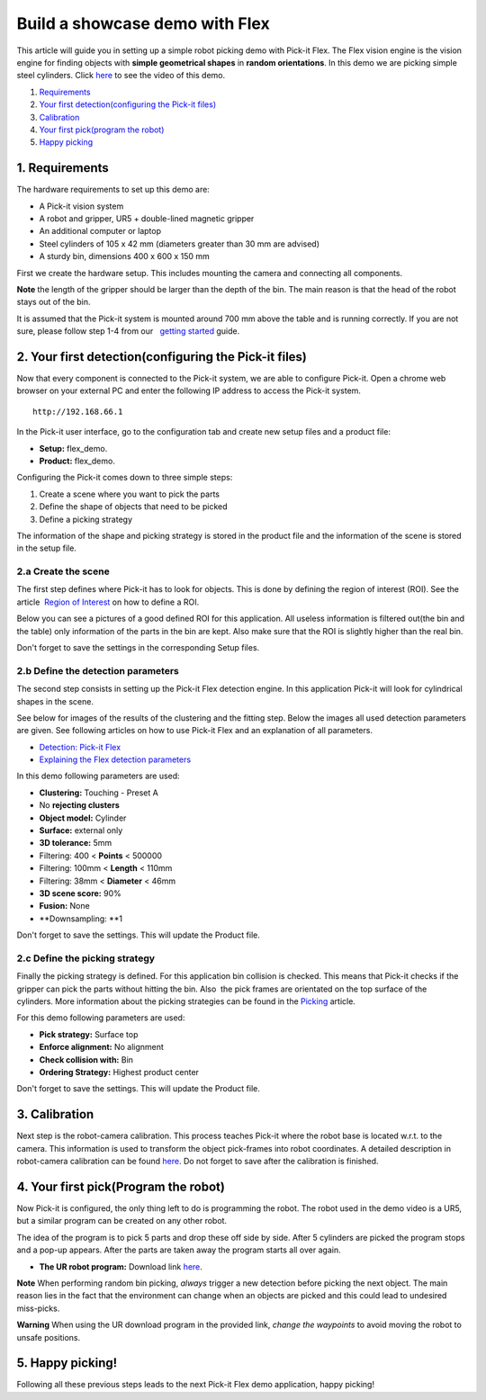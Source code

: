 Build a showcase demo with Flex
===============================

This article will guide you in setting up a simple robot picking demo
with Pick-it Flex. The Flex vision engine is the vision engine for
finding objects with **simple geometrical shapes** in **random
orientations**. In this demo we are picking simple steel
cylinders. Click \ `here <#picking>`__ to see the video of this demo.

#. `Requirements <#requirements>`__
#. `Your first detection(configuring the Pick-it files) <#detection>`__
#. `Calibration <#calibration>`__
#. `Your first pick(program the robot) <#program>`__
#. `Happy picking <#picking>`__

1. Requirements
~~~~~~~~~~~~~~~

The hardware requirements to set up this demo are:

-  A Pick-it vision system
-  A robot and gripper, UR5 + double-lined magnetic gripper
-  An additional computer or laptop
-  Steel cylinders of 105 x 42 mm (diameters greater than 30 mm are
   advised)
-  A sturdy bin, dimensions 400 x 600 x 150 mm

First we create the hardware setup. This includes mounting the camera
and connecting all components.

.. raw:: html

   <div class="callout-yellow">

**Note** the length of the gripper should be larger than the depth of
the bin. The main reason is that the head of the robot stays out of the
bin.

.. raw:: html

   </div>

It is assumed that the Pick-it system is mounted around 700 mm above the
table and is running correctly. If you are not sure, please follow step
1-4 from our   `getting
started <https://support.pickit3d.com/article/125-quick-start-7-steps-to-your-first-pick>`__
guide. 

2. Your first detection(configuring the Pick-it files)
~~~~~~~~~~~~~~~~~~~~~~~~~~~~~~~~~~~~~~~~~~~~~~~~~~~~~~

Now that every component is connected to the Pick-it system, we are able
to configure Pick-it. Open a chrome web browser on your external PC and
enter the following IP address to access the Pick-it system.

::

    http://192.168.66.1

In the Pick-it user interface, go to the configuration tab and create
new setup files and a product file:

-  **Setup:** flex\_demo.
-  **Product:** flex\_demo.

Configuring the Pick-it comes down to three simple steps:

#. Create a scene where you want to pick the parts
#. Define the shape of objects that need to be picked
#. Define a picking strategy

The information of the shape and picking strategy is stored in the
product file and the information of the scene is stored in the setup
file.

2.a Create the scene
^^^^^^^^^^^^^^^^^^^^

The first step defines where Pick-it has to look for objects. This is
done by defining the region of interest (ROI). See the article  `Region
of
Interest <https://support.pickit3d.com/article/159-region-of-interest>`__
on how to define a ROI. 

Below you can see a pictures of a good defined ROI for this application.
All useless information is filtered out(the bin and the table) only
information of the parts in the bin are kept. Also make sure that the
ROI is slightly higher than the real bin.

Don't forget to save the settings in the corresponding Setup files.

|image0|

|image1|

2.b Define the detection parameters
^^^^^^^^^^^^^^^^^^^^^^^^^^^^^^^^^^^

The second step consists in setting up the Pick-it Flex detection
engine. In this application Pick-it will look for cylindrical shapes in
the scene. 

See below for images of the results of the clustering and the fitting
step. Below the images all used detection parameters are given. See
following articles on how to use Pick-it Flex and an explanation of all
parameters.

-  `Detection: Pick-it
   Flex <https://support.pickit3d.com/article/160-detection-pick-it-flex>`__
-  `Explaining the Flex detection
   parameters <https://support.pickit3d.com/article/174-explaining-the-flex-detection-parameters>`__\ |image2|

|image3|

In this demo following parameters are used:

-  **Clustering:** Touching - Preset A
-  No **rejecting clusters**
-  **Object model:** Cylinder
-  **Surface:** external only
-  **3D tolerance:** 5mm
-  Filtering: 400 < **Points** < 500000
-  Filtering: 100mm < **Length** < 110mm
-  Filtering: 38mm < **Diameter** < 46mm
-  **3D scene score:** 90%
-  **Fusion:** None
-  **Downsampling: **\ 1

Don't forget to save the settings. This will update the Product file.

2.c Define the picking strategy
^^^^^^^^^^^^^^^^^^^^^^^^^^^^^^^

Finally the picking strategy is defined. For this application bin
collision is checked. This means that Pick-it checks if the gripper can
pick the parts without hitting the bin. Also  the pick frames are
orientated on the top surface of the cylinders. More information about
the picking strategies can be found in the 
`Picking <https://support.pickit3d.com/article/163-picking>`__ article.

For this demo following parameters are used:

-  **Pick strategy:** Surface top
-  **Enforce alignment:** No alignment
-  **Check collision with:** Bin
-  **Ordering Strategy:** Highest product center

Don't forget to save the settings. This will update the Product file.

3. Calibration
~~~~~~~~~~~~~~

Next step is the robot-camera calibration. This process teaches Pick-it
where the robot base is located w.r.t. to the camera. This information
is used to transform the object pick-frames into robot coordinates. A
detailed description in robot-camera calibration can be found 
`here <https://support.pickit3d.com/article/35-how-to-execute-robot-camera-calibration>`__. Do
not forget to save after the calibration is finished.

4. Your first pick(Program the robot)
~~~~~~~~~~~~~~~~~~~~~~~~~~~~~~~~~~~~~

Now Pick-it is configured, the only thing left to do is programming the
robot. The robot used in the demo video is a UR5, but a similar program
can be created on any other robot.

The idea of the program is to pick 5 parts and drop these off side by
side. After 5 cylinders are picked the program stops and a pop-up
appears. After the parts are taken away the program starts all over
again. 

-  **The UR robot program:** Download
   link \ `here <https://drive.google.com/uc?export=download&id=1JhTG1n5DSZauU7sXV6Z0JXjZYLRb7HUf>`__.

|image4|

.. raw:: html

   <div class="callout-yellow">

**Note** When performing random bin picking, *always* trigger a new
detection before picking the next object. The main reason lies in the
fact that the environment can change when an objects are picked and this
could lead to undesired miss-picks.

.. raw:: html

   </div>

.. raw:: html

   <div class="callout-red">

**Warning** When using the UR download program in the provided link,
*change the waypoints* to avoid moving the robot to unsafe positions.

.. raw:: html

   </div>

5. Happy picking!
~~~~~~~~~~~~~~~~~

Following all these previous steps leads to the next Pick-it Flex demo
application, happy picking!

.. |image0| image:: https://s3.amazonaws.com/helpscout.net/docs/assets/583bf3f79033600698173725/images/5ae089b42c7d3a5063b4dd94/file-N07wxn0nrw.png
.. |image1| image:: https://s3.amazonaws.com/helpscout.net/docs/assets/583bf3f79033600698173725/images/5ae088ee2c7d3a5063b4dd90/file-umdtf5TwpF.png
.. |image2| image:: https://s3.amazonaws.com/helpscout.net/docs/assets/583bf3f79033600698173725/images/5ae0908f2c7d3a5063b4dde7/file-3kxVAYZ2kX.png
.. |image3| image:: https://s3.amazonaws.com/helpscout.net/docs/assets/583bf3f79033600698173725/images/5ae09f992c7d3a5063b4deac/file-vNRKmvPg2U.png
.. |image4| image:: https://s3.amazonaws.com/helpscout.net/docs/assets/583bf3f79033600698173725/images/5acf620c2c7d3a0e93674192/file-7fk4iZV1W4.png

